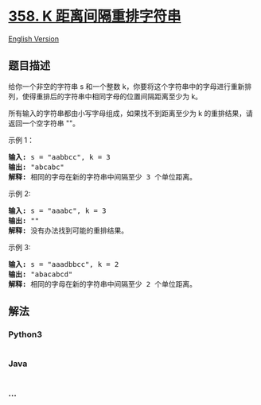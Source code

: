 * [[https://leetcode-cn.com/problems/rearrange-string-k-distance-apart][358.
K 距离间隔重排字符串]]
  :PROPERTIES:
  :CUSTOM_ID: k-距离间隔重排字符串
  :END:
[[./solution/0300-0399/0358.Rearrange String k Distance Apart/README_EN.org][English
Version]]

** 题目描述
   :PROPERTIES:
   :CUSTOM_ID: 题目描述
   :END:

#+begin_html
  <!-- 这里写题目描述 -->
#+end_html

#+begin_html
  <p>
#+end_html

给你一个非空的字符串 s 和一个整数 k，你要将这个字符串中的字母进行重新排列，使得重排后的字符串中相同字母的位置间隔距离至少为 k。

#+begin_html
  </p>
#+end_html

#+begin_html
  <p>
#+end_html

所有输入的字符串都由小写字母组成，如果找不到距离至少为 k 的重排结果，请返回一个空字符串 ""。

#+begin_html
  </p>
#+end_html

#+begin_html
  <p>
#+end_html

示例 1：

#+begin_html
  </p>
#+end_html

#+begin_html
  <pre><strong>输入: </strong>s = &quot;aabbcc&quot;, k = 3
  <strong>输出: </strong>&quot;abcabc&quot; 
  <strong>解释: </strong>相同的字母在新的字符串中间隔至少 3 个单位距离。
  </pre>
#+end_html

#+begin_html
  <p>
#+end_html

示例 2:

#+begin_html
  </p>
#+end_html

#+begin_html
  <pre><strong>输入: </strong>s = &quot;aaabc&quot;, k = 3
  <strong>输出: </strong>&quot;&quot; 
  <strong>解释:</strong> 没有办法找到可能的重排结果。
  </pre>
#+end_html

#+begin_html
  <p>
#+end_html

示例 3:

#+begin_html
  </p>
#+end_html

#+begin_html
  <pre><strong>输入: </strong>s = &quot;aaadbbcc&quot;, k = 2
  <strong>输出: </strong>&quot;abacabcd&quot;
  <strong>解释:</strong> 相同的字母在新的字符串中间隔至少 2 个单位距离。
  </pre>
#+end_html

** 解法
   :PROPERTIES:
   :CUSTOM_ID: 解法
   :END:

#+begin_html
  <!-- 这里可写通用的实现逻辑 -->
#+end_html

#+begin_html
  <!-- tabs:start -->
#+end_html

*** *Python3*
    :PROPERTIES:
    :CUSTOM_ID: python3
    :END:

#+begin_html
  <!-- 这里可写当前语言的特殊实现逻辑 -->
#+end_html

#+begin_src python
#+end_src

*** *Java*
    :PROPERTIES:
    :CUSTOM_ID: java
    :END:

#+begin_html
  <!-- 这里可写当前语言的特殊实现逻辑 -->
#+end_html

#+begin_src java
#+end_src

*** *...*
    :PROPERTIES:
    :CUSTOM_ID: section
    :END:
#+begin_example
#+end_example

#+begin_html
  <!-- tabs:end -->
#+end_html
